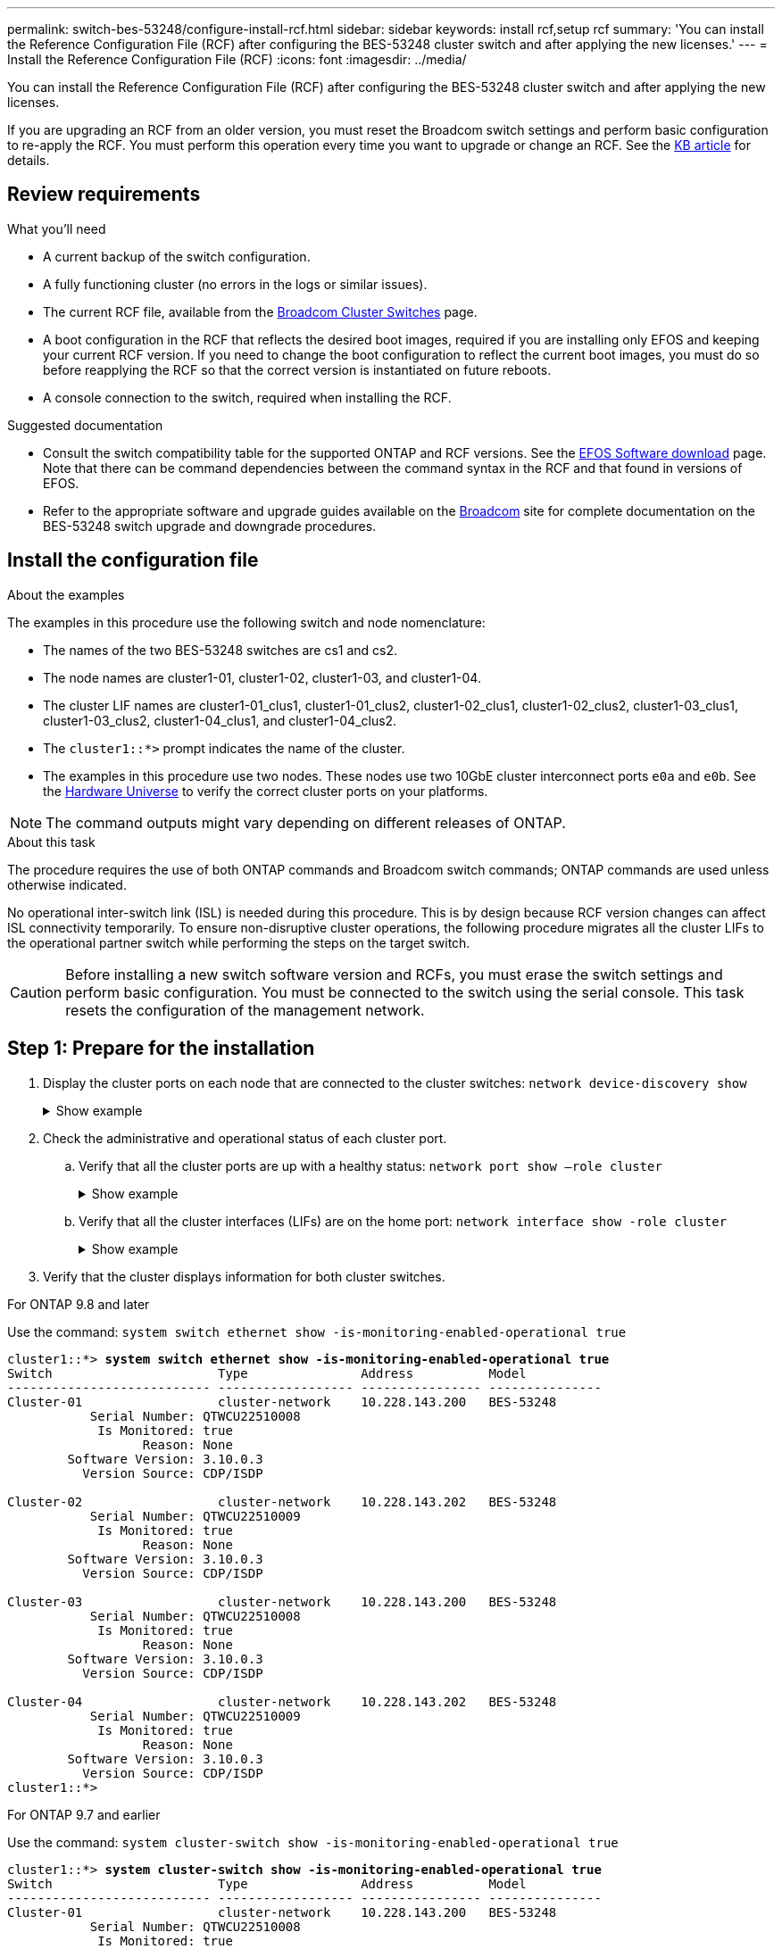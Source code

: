 ---
permalink: switch-bes-53248/configure-install-rcf.html
sidebar: sidebar
keywords: install rcf,setup rcf
summary: 'You can install the Reference Configuration File (RCF) after configuring the BES-53248 cluster switch and after applying the new licenses.'
---
= Install the Reference Configuration File (RCF)
:icons: font
:imagesdir: ../media/

[.lead]
You can install the Reference Configuration File (RCF) after configuring the BES-53248 cluster switch and after applying the new licenses.

If you are upgrading an RCF from an older version, you must reset the Broadcom switch settings and perform basic configuration to re-apply the RCF. You must perform this operation every time you want to upgrade or change an RCF. See the https://kb.netapp.com/Advice_and_Troubleshooting/Data_Storage_Systems/Fabric%2C_Interconnect_and_Management_Switches/Error!_in_configuration_script_file_at_line_number_XX_when_applying_a_new_RCF[KB article^] for details.

== Review requirements
.What you'll need
* A current backup of the switch configuration.
* A fully functioning cluster (no errors in the logs or similar issues).
* The current RCF file, available from the https://mysupport.netapp.com/site/products/all/details/broadcom-cluster-switches/downloads-tab[Broadcom Cluster Switches] page.
* A boot configuration in the RCF that reflects the desired boot images, required if you are installing only EFOS and keeping your current RCF version. If you need to change the boot configuration to reflect the current boot images, you must do so before reapplying the RCF so that the correct version is instantiated on future reboots.
* A console connection to the switch, required when installing the RCF.

.Suggested documentation
* Consult the switch compatibility table for the supported ONTAP and RCF versions. See the https://mysupport.netapp.com/site/info/broadcom-cluster-switch[EFOS Software download] page. Note that there can be command dependencies between the command syntax in the RCF and that found in versions of EFOS.
* Refer to the appropriate software and upgrade guides available on the https://www.broadcom.com/support/bes-switch[Broadcom] site for complete documentation on the BES-53248 switch upgrade and downgrade procedures.

== Install the configuration file
.About the examples

The examples in this procedure use the following switch and node nomenclature:

* The names of the two BES-53248 switches are cs1 and cs2.
* The node names are cluster1-01, cluster1-02, cluster1-03, and cluster1-04.
* The cluster LIF names are cluster1-01_clus1, cluster1-01_clus2, cluster1-02_clus1, cluster1-02_clus2, cluster1-03_clus1, cluster1-03_clus2, cluster1-04_clus1, and cluster1-04_clus2.
* The `cluster1::*>` prompt indicates the name of the cluster.
* The examples in this procedure use two nodes. These nodes use two 10GbE cluster interconnect ports `e0a` and `e0b`. See the https://hwu.netapp.com/Home/Index[Hardware Universe] to verify the correct cluster ports on your platforms.

NOTE: The command outputs might vary depending on different releases of ONTAP.

.About this task
The procedure requires the use of both ONTAP commands and Broadcom switch commands; ONTAP commands are used unless otherwise indicated.

No operational inter-switch link (ISL) is needed during this procedure. This is by design because RCF version changes can affect ISL connectivity temporarily. To ensure non-disruptive cluster operations, the following procedure migrates all the cluster LIFs to the operational partner switch while performing the steps on the target switch.

CAUTION: Before installing a new switch software version and RCFs, you must erase the switch settings and perform basic configuration. You must be connected to the switch using the serial console. This task resets the configuration of the management network.

== Step 1: Prepare for the installation

. Display the cluster ports on each node that are connected to the cluster switches: `network device-discovery show`
+
.Show example
[%collapsible]
====

[subs=+quotes]
----
cluster1::*> *network device-discovery show*
Node/       Local  Discovered
Protocol    Port   Device (LLDP: ChassisID)  Interface         Platform
----------- ------ ------------------------- ----------------  --------
cluster1-01/cdp
            e0a    cs1                       0/2               BES-53248
            e0d    cs2                       0/2               BES-53248
cluster1-02/cdp
            e0a    cs1                       0/1               BES-53248
            e0d    cs2                       0/1               BES-53248
cluster1-03/cdp
            e0a    cs1                       0/4               BES-53248
            e0b    cs2                       0/4               BES-53248
cluster1-04/cdp
            e0a    cs1                       0/3               BES-53248
            e0b    cs2                       0/3               BES-53248
cluster1::*>
----
====

. Check the administrative and operational status of each cluster port.
.. Verify that all the cluster ports are up with a healthy status: `network port show –role cluster`
+
.Show example
[%collapsible]
====

[subs=+quotes]
----
cluster1::*> *network port show -role cluster*

Node: cluster1-01
                                                                       Ignore
                                                  Speed(Mbps) Health   Health
Port      IPspace      Broadcast Domain Link MTU  Admin/Oper  Status   Status
--------- ------------ ---------------- ---- ---- ----------- -------- ------
e0a       Cluster      Cluster          up   9000  auto/100000 healthy false
e0d       Cluster      Cluster          up   9000  auto/100000 healthy false

Node: cluster1-02
                                                                       Ignore
                                                  Speed(Mbps) Health   Health
Port      IPspace      Broadcast Domain Link MTU  Admin/Oper  Status   Status
--------- ------------ ---------------- ---- ---- ----------- -------- ------
e0a       Cluster      Cluster          up   9000  auto/100000 healthy false
e0d       Cluster      Cluster          up   9000  auto/100000 healthy false
8 entries were displayed.

Node: cluster1-03

   Ignore
                                                  Speed(Mbps) Health   Health
Port      IPspace      Broadcast Domain Link MTU  Admin/Oper  Status   Status
--------- ------------ ---------------- ---- ---- ----------- -------- ------
e0a       Cluster      Cluster          up   9000  auto/10000 healthy  false
e0b       Cluster      Cluster          up   9000  auto/10000 healthy  false

Node: cluster1-04
                                                                       Ignore
                                                  Speed(Mbps) Health   Health
Port      IPspace      Broadcast Domain Link MTU  Admin/Oper  Status   Status
--------- ------------ ---------------- ---- ---- ----------- -------- ------
e0a       Cluster      Cluster          up   9000  auto/10000 healthy  false
e0b       Cluster      Cluster          up   9000  auto/10000 healthy  false
cluster1::*>
----
====

.. Verify that all the cluster interfaces (LIFs) are on the home port: `network interface show -role cluster`
+
.Show example
[%collapsible]
====

[subs=+quotes]
----
cluster1::*> *network interface show -role cluster*
            Logical            Status     Network           Current      Current Is
Vserver     Interface          Admin/Oper Address/Mask      Node         Port    Home
----------- ------------------ ---------- ----------------- ------------ ------- ----
Cluster
            cluster1-01_clus1  up/up     169.254.3.4/23     cluster1-01  e0a     true
            cluster1-01_clus2  up/up     169.254.3.5/23     cluster1-01  e0d     true
            cluster1-02_clus1  up/up     169.254.3.8/23     cluster1-02  e0a     true
            cluster1-02_clus2  up/up     169.254.3.9/23     cluster1-02  e0d     true
            cluster1-03_clus1  up/up     169.254.1.3/23     cluster1-03  e0a     true
            cluster1-03_clus2  up/up     169.254.1.1/23     cluster1-03  e0b     true
            cluster1-04_clus1  up/up     169.254.1.6/23     cluster1-04  e0a     true
            cluster1-04_clus2  up/up     169.254.1.7/23     cluster1-04  e0b     true
----
====

. Verify that the cluster displays information for both cluster switches.

// start of tabbed content 

[role="tabbed-block"] 

==== 

.For ONTAP 9.8 and later
--
Use the command: `system switch ethernet show -is-monitoring-enabled-operational true`

[subs=+quotes]
----
cluster1::*> *system switch ethernet show -is-monitoring-enabled-operational true*
Switch                      Type               Address          Model
--------------------------- ------------------ ---------------- ---------------
Cluster-01                  cluster-network    10.228.143.200   BES-53248
           Serial Number: QTWCU22510008
            Is Monitored: true
                  Reason: None
        Software Version: 3.10.0.3
          Version Source: CDP/ISDP

Cluster-02                  cluster-network    10.228.143.202   BES-53248
           Serial Number: QTWCU22510009
            Is Monitored: true
                  Reason: None
        Software Version: 3.10.0.3
          Version Source: CDP/ISDP

Cluster-03                  cluster-network    10.228.143.200   BES-53248
           Serial Number: QTWCU22510008
            Is Monitored: true
                  Reason: None
        Software Version: 3.10.0.3
          Version Source: CDP/ISDP

Cluster-04                  cluster-network    10.228.143.202   BES-53248
           Serial Number: QTWCU22510009
            Is Monitored: true
                  Reason: None
        Software Version: 3.10.0.3
          Version Source: CDP/ISDP
cluster1::*>
----
--

.For ONTAP 9.7 and earlier
--
Use the command: `system cluster-switch show -is-monitoring-enabled-operational true`

[subs=+quotes]
----
cluster1::*> *system cluster-switch show -is-monitoring-enabled-operational true*
Switch                      Type               Address          Model
--------------------------- ------------------ ---------------- ---------------
Cluster-01                  cluster-network    10.228.143.200   BES-53248
           Serial Number: QTWCU22510008
            Is Monitored: true
                  Reason: None
        Software Version: 3.10.0.3
          Version Source: CDP/ISDP

Cluster-02                  cluster-network    10.228.143.202   BES-53248
           Serial Number: QTWCU22510009
            Is Monitored: true
                  Reason: None
        Software Version: 3.10.0.3
          Version Source: CDP/ISDP

Cluster-03                  cluster-network    10.228.143.200   BES-53248
           Serial Number: QTWCU22510008
            Is Monitored: true
                  Reason: None
        Software Version: 3.10.0.3
          Version Source: CDP/ISDP

Cluster-04                  cluster-network    10.228.143.202   BES-53248
           Serial Number: QTWCU22510009
            Is Monitored: true
                  Reason: None
        Software Version: 3.10.0.3
          Version Source: CDP/ISDP
cluster1::*>
----
--
==== 

// end of tabbed content
+
. Disable auto-revert on the cluster LIFs.
----
cluster1::*> network interface modify -vserver Cluster -lif * -auto-revert false
----

== Step 2: Configure ports
. On cluster switch cs2, shut down the ports connected to the cluster ports of the nodes.
+
[subs=+quotes]
----
(cs2)(Config)# *interface 0/1-0/16*
(cs2)(Interface o/1-0/16)# *shutdown*
----

. Verify that the cluster LIFs have migrated to the ports hosted on cluster switch cs1. This might take a few seconds.
+
`network interface show -role cluster`
+
.Show example
[%collapsible]
====

[subs=+quotes]
----
cluster1::*> *network interface show -role cluster*
            Logical           Status     Network            Current       Current Is
Vserver     Interface         Admin/Oper Address/Mask       Node          Port    Home
----------- ----------------- ---------- ------------------ ------------- ------- ----
Cluster
            cluster1-01_clus1 up/up      169.254.3.4/23     cluster1-01   e0a     true
            cluster1-01_clus2 up/up      169.254.3.5/23     cluster1-01   e0a     false
            cluster1-02_clus1 up/up      169.254.3.8/23     cluster1-02   e0a     true
            cluster1-02_clus2 up/up      169.254.3.9/23     cluster1-02   e0a     false
            cluster1-03_clus1 up/up      169.254.1.3/23     cluster1-03   e0a     true
            cluster1-03_clus2 up/up      169.254.1.1/23     cluster1-03   e0a     false
            cluster1-04_clus1 up/up      169.254.1.6/23     cluster1-04   e0a     true
            cluster1-04_clus2 up/up      169.254.1.7/23     cluster1-04   e0a     false
cluster1::*>
----
====

. Verify that the cluster is healthy: `cluster show`
+
.Show example
[%collapsible]
====

[subs=+quotes]
----
cluster1::*> *cluster show*
Node                 Health  Eligibility   Epsilon
-------------------- ------- ------------  -------
cluster1-01          true    true          false
cluster1-02          true    true          false
cluster1-03          true    true          true
cluster1-04          true    true          false
----
====

. If you have not already done so, save the current switch configuration by copying the output of the following command to a log file: `show running-config`

. Clean the configuration on switch cs2 and perform a basic setup.
+
CAUTION: When updating or applying a new RCF, you must erase the switch settings and perform basic configuration. You must be connected to the switch using the serial console to erase switch settings.
+
.. Clean the configuration and reboot the switch.
+
CAUTION: This step requires a console connection to the switch.

+
.Show example
[%collapsible]
====

[subs=+quotes]
----
(cs2)# *write erase*
Warning: This command will erase the startup-configuration.
Do you wish to proceed anyway? (y/n)  [n] *y*
(cs2)# *reload*
This command will reboot the system. (y/n)?  [n] *y*
(cs2)#
----
====
+
.. Perform a basic setup of the switch.

. Copy the RCF to the bootflash of switch cs2 using one of the following transfer protocols: FTP, TFTP, SFTP, or SCP.
+
This example shows SFTP being used to copy an RCF to the bootflash on switch cs2:
+
.Show example
[%collapsible]
====

[subs=+quotes]
----
(cs2)# *copy sftp://172.19.2.1/tmp/BES-53248_RCF_v1.9-Cluster-HA.txt
nvram:script BES-53248_RCF_v1.6-Cluster-HA.scr*
Remote Password:**
Mode........................................... SFTP
Set Server IP.................................. 172.19.2.1
Path........................................... //tmp/
Filename....................................... BES-53248_RCF_v1.9-Cluster-HA.txt
Data Type...................................... Config Script
Destination Filename........................... BES-53248_RCF_v1.9-Cluster-HA.scr
Management access will be blocked for the duration of the transfer
Are you sure you want to start? (y/n) *y*
SFTP Code transfer starting...
File transfer operation completed successfully.
----
====

. Verify that the script was downloaded and saved to the file name you gave it:
+
`script list`
+
.Show example
[%collapsible]
====

[subs=+quotes]
----
(cs2)# *script list*

Configuration Script Name                  Size(Bytes)  Date of Modification
-----------------------------------------  -----------  --------------------
BES-53248_RCF_v1.9-Cluster-HA.scr          2241         2020 09 30 05:41:00

1 configuration script(s) found.
----
====

. Apply the script to the switch:
+
`script apply`
+
.Show example
[%collapsible]
====

[subs=+quotes]
----
(cs2)# *script apply BES-53248_RCF_v1.9-Cluster-HA.scr*

Are you sure you want to apply the configuration script? (y/n) *y*

The system has unsaved changes.
Would you like to save them now? (y/n) *y*
Config file 'startup-config' created successfully.
Configuration Saved!

Configuration script 'BES-53248_RCF_v1.9-Cluster-HA.scr' applied.
----
====

. Examine the banner output from the `show clibanner` command. You must read and follow these instructions to ensure the proper configuration and operation of the switch. 
+
.Show example
[%collapsible]
====

[subs=+quotes]
----
(cs2)# *show clibanner*

Banner Message configured :
=========================
BES-53248 Reference Configuration File v1.9 for Cluster/HA/RDMA

Switch   : BES-53248
Filename : BES-53248-RCF-v1.9-Cluster.txt
Date     : 10-26-2022
Version  : v1.9
Port Usage:
Ports 01 - 16: 10/25GbE Cluster Node Ports, base config
Ports 17 - 48: 10/25GbE Cluster Node Ports, with licenses
Ports 49 - 54: 40/100GbE Cluster Node Ports, with licenses, added right to left
Ports 55 - 56: 100GbE Cluster ISL Ports, base config
NOTE:
- The 48 SFP28/SFP+ ports are organized into 4-port groups in terms of port
speed:
Ports 1-4, 5-8, 9-12, 13-16, 17-20, 21-24, 25-28, 29-32, 33-36, 37-40, 41-44,
45-48
The port speed should be the same (10GbE or 25GbE) across all ports in a 4-port
group
- If additional licenses are purchased, follow the 'Additional Node Ports
activated with Licenses' section for instructions
- If SSH is active, it will have to be re-enabled manually after 'erase
startup-config'
command has been executed and the switch rebooted
----
====

. On the switch, verify the ports for an additional license after the RCF is applied:
+
`show port all | exclude Detach`
+
.Show example
[%collapsible]
====

[subs=+quotes]
----
(cs2)# *show port all | exclude Detach*

                 Admin     Physical     Physical   Link   Link    LACP   Actor
Intf      Type   Mode      Mode         Status     Status Trap    Mode   Timeout
--------- ------ --------- ------------ ---------- ------ ------- ------ --------
0/1              Enable    Auto                    Down   Enable  Enable long
0/2              Enable    Auto                    Down   Enable  Enable long
0/3              Enable    Auto                    Down   Enable  Enable long
0/4              Enable    Auto                    Down   Enable  Enable long
0/5              Enable    Auto                    Down   Enable  Enable long
0/6              Enable    Auto                    Down   Enable  Enable long
0/7              Enable    Auto                    Down   Enable  Enable long
0/8              Enable    Auto                    Down   Enable  Enable long
0/9              Enable    Auto                    Down   Enable  Enable long
0/10             Enable    Auto                    Down   Enable  Enable long
0/11             Enable    Auto                    Down   Enable  Enable long
0/12             Enable    Auto                    Down   Enable  Enable long
0/13             Enable    Auto                    Down   Enable  Enable long
0/14             Enable    Auto                    Down   Enable  Enable long
0/15             Enable    Auto                    Down   Enable  Enable long
0/16             Enable    Auto                    Down   Enable  Enable long
0/49             Enable    40G Full                Down   Enable  Enable long
0/50             Enable    40G Full                Down   Enable  Enable long
0/51             Enable    100G Full               Down   Enable  Enable long
0/52             Enable    100G Full               Down   Enable  Enable long
0/53             Enable    100G Full               Down   Enable  Enable long
0/54             Enable    100G Full               Down   Enable  Enable long
0/55             Enable    100G Full               Down   Enable  Enable long
0/56             Enable    100G Full               Down   Enable  Enable long
----
====

. Verify on the switch that your changes have been made:
+
`show running-config`
+

[subs=+quotes]
----
(cs2)# *show running-config*
----

. Save the running configuration so that it becomes the startup configuration when you reboot the switch:
+
`write memory`
+
.Show example
[%collapsible]
====

[subs=+quotes]
----
(cs2)# *write memory*
This operation may take a few minutes.
Management interfaces will not be available during this time.

Are you sure you want to save? (y/n) *y*

Config file 'startup-config' created successfully.

Configuration Saved!
----
====

. Reboot the switch and verify that the running configuration is correct:
+
`reload`
+
.Show example
[%collapsible]
====

[subs=+quotes]
----
(cs2)# *reload*

Are you sure you would like to reset the system? (y/n) *y*

System will now restart!
----
====

. Verify the ports on switch cs2: `show interfaces status all | exclude Detach`
+
.Show example
[%collapsible]
====

[subs=+quotes]
----
(cs1)# show interfaces status all | exclude Detach

                                Link    Physical    Physical    Media       Flow
Port       Name                 State   Mode        Status      Type        Control     VLAN
---------  -------------------  ------  ----------  ----------  ----------  ----------  ------
.
.
.
0/16       10/25GbE Node Port   Down    Auto                                Inactive    Trunk
0/17       10/25GbE Node Port   Down    Auto                                Inactive    Trunk
0/18       10/25GbE Node Port   Up      25G Full    25G Full    25GBase-SR  Inactive    Trunk
0/19       10/25GbE Node Port   Up      25G Full    25G Full    25GBase-SR  Inactive    Trunk
.
.
.
0/50       40/100GbE Node Port  Down    Auto                                Inactive    Trunk
0/51       40/100GbE Node Port  Down    Auto                                Inactive    Trunk
0/52       40/100GbE Node Port  Down    Auto                                Inactive    Trunk
0/53       40/100GbE Node Port  Down    Auto                                Inactive    Trunk
0/54       40/100GbE Node Port  Down    Auto                                Inactive    Trunk
0/55       Cluster   ISL Port   Up      Auto        100G Full   Copper      Inactive    Trunk
0/56       Cluster   ISL Port   Up      Auto        100G Full   Copper      Inactive    Trunk
----
====

. Verify the health of cluster ports on the cluster.
.. Verify that e0d ports are up and healthy across all nodes in the cluster: `network port show -role cluster`
+
.Show example
[%collapsible]
====

[subs=+quotes]
----
cluster1::*> *network port show -role cluster*

Node: cluster1-01
                                                                      Ignore
                                                  Speed(Mbps) Health  Health
Port      IPspace      Broadcast Domain Link MTU  Admin/Oper  Status  Status
--------- ------------ ---------------- ---- ---- ----------- -------- -----
e0a       Cluster      Cluster          up   9000  auto/10000 healthy  false
e0b       Cluster      Cluster          up   9000  auto/10000 healthy  false

Node: cluster1-02
                                                                                        
                                                                      Ignore
                                                  Speed(Mbps) Health  Health
Port      IPspace      Broadcast Domain Link MTU  Admin/Oper  Status  Status
--------- ------------ ---------------- ---- ---- ----------- -------- -----
e0a       Cluster      Cluster          up   9000  auto/10000 healthy  false
e0b       Cluster      Cluster          up   9000  auto/10000 healthy  false

Node: cluster1-03
                                                                      Ignore
                                                  Speed(Mbps) Health  Health
Port      IPspace      Broadcast Domain Link MTU  Admin/Oper  Status  Status
--------- ------------ ---------------- ---- ---- ----------- -------- -----
e0a       Cluster      Cluster          up   9000  auto/100000 healthy false
e0d       Cluster      Cluster          up   9000  auto/100000 healthy false

Node: cluster1-04
                                                                      Ignore
                                                  Speed(Mbps) Health  Health
Port      IPspace      Broadcast Domain Link MTU  Admin/Oper  Status  Status
--------- ------------ ---------------- ---- ---- ----------- -------- -----
e0a       Cluster      Cluster          up   9000  auto/100000 healthy false
e0d       Cluster      Cluster          up   9000  auto/100000 healthy false
----
====

.. Verify the switch health from the cluster (this might not show switch cs2, since LIFs are not homed on e0d). 
+
.Show example
[%collapsible]
====

[subs=+quotes]
----
cluster1::*> *network device-discovery show -protocol cdp*
Node/       Local  Discovered
Protocol    Port   Device (LLDP: ChassisID)  Interface         Platform
----------- ------ ------------------------- ----------------- --------
cluster1-01/cdp
            e0a    cs1                       0/2               BES-53248
            e0d    cs2                       0/2               BES-53248
cluster01-2/cdp
            e0a    cs1                       0/1               BES-53248
            e0d    cs2                       0/1               BES-53248
cluster01-3/cdp
            e0a    cs1                       0/4               BES-53248
            e0b    cs2                       0/4               BES-53248
cluster1-04/cdp
            e0a    cs1                       0/3               BES-53248
            e0b    cs2                       0/2               BES-53248
----
====

// start of tabbed content 

[role="tabbed-block"] 

==== 

.For ONTAP 9.8 and later
--
Use the command: `system switch ethernet show -is-monitoring-enabled-operational true`

[subs=+quotes]
----
cluster1::*> *system switch ethernet show -is-monitoring-enabled-operational true*
Switch                      Type               Address          Model
--------------------------- ------------------ ---------------- ---------------
Cluster-01                  cluster-network    10.228.143.200   BES-53248
           Serial Number: QTWCU22510008
            Is Monitored: true
                  Reason: None
        Software Version: 3.10.0.3
          Version Source: CDP/ISDP

Cluster-02                  cluster-network    10.228.143.202   BES-53248
           Serial Number: QTWCU22510009
            Is Monitored: true
                  Reason: None
        Software Version: 3.10.0.3
          Version Source: CDP/ISDP

Cluster-03                  cluster-network    10.228.143.200   BES-53248
           Serial Number: QTWCU22510008
            Is Monitored: true
                  Reason: None
        Software Version: 3.10.0.3
          Version Source: CDP/ISDP

Cluster-04                  cluster-network    10.228.143.202   BES-53248
           Serial Number: QTWCU22510009
            Is Monitored: true
                  Reason: None
        Software Version: 3.10.0.3
          Version Source: CDP/ISDP
cluster1::*>
----
--

.For ONTAP 9.7 and earlier
--
Use the command: `system cluster-switch show -is-monitoring-enabled-operational true`

[subs=+quotes]
----
cluster1::*> *system cluster-switch show -is-monitoring-enabled-operational true*
Switch                      Type               Address          Model
--------------------------- ------------------ ---------------- ---------------
Cluster-01                  cluster-network    10.228.143.200   BES-53248
           Serial Number: QTWCU22510008
            Is Monitored: true
                  Reason: None
        Software Version: 3.10.0.3
          Version Source: CDP/ISDP

Cluster-02                  cluster-network    10.228.143.202   BES-53248
           Serial Number: QTWCU22510009
            Is Monitored: true
                  Reason: None
        Software Version: 3.10.0.3
          Version Source: CDP/ISDP

Cluster-03                  cluster-network    10.228.143.200   BES-53248
           Serial Number: QTWCU22510008
            Is Monitored: true
                  Reason: None
        Software Version: 3.10.0.3
          Version Source: CDP/ISDP

Cluster-04                  cluster-network    10.228.143.202   BES-53248
           Serial Number: QTWCU22510009
            Is Monitored: true
                  Reason: None
        Software Version: 3.10.0.3
          Version Source: CDP/ISDP
cluster1::*>
----
--
==== 

// end of tabbed content

+
. On cluster switch cs1, shut down the ports connected to the cluster ports of the nodes.
+
The following example uses the interface example output:
+
[subs=+quotes]
----
(cs1)# *configure*
(cs1)(Config)# *interface 0/13-0/16*
(cs1)(Interface 0/13-0/16)# *shutdown*
----

. Verify that the cluster LIFs have migrated to the ports hosted on switch cs2. This might take a few seconds.
`network interface show -role cluster`
+
.Show example
[%collapsible]
====

[subs=+quotes]
----
cluster1::*> *network interface show -role cluster*
            Logical            Status     Network            Current            Current  Is
Vserver     Interface          Admin/Oper Address/Mask       Node               Port     Home
----------- ------------------ ---------- ------------------ ------------------ -------- ----
Cluster
            cluster1-01_clus1  up/up      169.254.3.4/23     cluster1-01        e0d      false
            cluster1-01_clus2  up/up      169.254.3.5/23     cluster1-01        e0d      true
            cluster1-02_clus1  up/up      169.254.3.8/23     cluster1-02        e0d      false
            cluster1-02_clus2  up/up      169.254.3.9/23     cluster1-02        e0d      true
            cluster1-03_clus1  up/up      169.254.1.3/23     cluster1-03        e0b      false
            cluster1-03_clus2  up/up      169.254.1.1/23     cluster1-03        e0b      true
            cluster1-04_clus1  up/up      169.254.1.6/23     cluster1-04        e0b      false
            cluster1-04_clus2  up/up      169.254.1.7/23     cluster1-04        e0b      true
cluster1::*>
----
====

. Verify that the cluster is healthy : `cluster show`
+
.Show example
[%collapsible]
====

[subs=+quotes]
----
cluster1::*> *cluster show*
Node                 Health   Eligibility   Epsilon
-------------------- -------- ------------- -------
cluster1-01          true     true          false
cluster1-02          true     true          false
cluster1-03          true     true          true
cluster1-04          true     true          false
----
====

. Repeat steps 4-13 on switch cs1. 
. Enable auto-revert on the cluster LIFs:
----
cluster1::*> network interface modify -vserver Cluster -lif * -auto-revert True
----

. Reboot switch cs1. You do this to trigger the cluster LIFs to revert to their home ports. You can ignore the “cluster ports down” events reported on the nodes while the switch reboots.
+
.Show example
[%collapsible]
====

[subs=+quotes]
----
(cs1)# *reload*
The system has unsaved changes. 
Would you like to save them now? (y/n) *y*
Config file 'startup-config' created successfully. 
Configuration Saved! System will now restart!
----
====

== Step 3: Verify the configuration
. On switch cs1, verify that the switch ports connected to the cluster ports are *up*.
+
.Show example
[%collapsible]
====

[subs=+quotes]
----
(cs1)# show interfaces status all | exclude Detach

                                Link    Physical    Physical    Media       Flow
Port       Name                 State   Mode        Status      Type        Control     VLAN
---------  -------------------  ------  ----------  ----------  ----------  ----------  ------
.
.
.
0/16       10/25GbE Node Port   Down    Auto                                Inactive    Trunk
0/17       10/25GbE Node Port   Down    Auto                                Inactive    Trunk
0/18       10/25GbE Node Port   Up      25G Full    25G Full    25GBase-SR  Inactive    Trunk
0/19       10/25GbE Node Port   Up      25G Full    25G Full    25GBase-SR  Inactive    Trunk
.
.
.
0/50       40/100GbE Node Port  Down    Auto                                Inactive    Trunk
0/51       40/100GbE Node Port  Down    Auto                                Inactive    Trunk
0/52       40/100GbE Node Port  Down    Auto                                Inactive    Trunk
0/53       40/100GbE Node Port  Down    Auto                                Inactive    Trunk
0/54       40/100GbE Node Port  Down    Auto                                Inactive    Trunk
0/55       Cluster   ISL Port   Up      Auto        100G Full   Copper      Inactive    Trunk
0/56       Cluster   ISL Port   Up      Auto        100G Full   Copper      Inactive    Trunk
----
====

. Verify that the ISL between switches cs1 and cs2 is functional: `show port-channel 1/1`
+
.Show example
[%collapsible]
====

[subs=+quotes]
----
(cs1)# *show port-channel 1/1*
Local Interface................................ 1/1
Channel Name................................... Cluster-ISL
Link State..................................... Up
Admin Mode..................................... Enabled
Type........................................... Dynamic
Port-channel Min-links......................... 1
Load Balance Option............................ 7
(Enhanced hashing mode)
Mbr     Device/       Port      Port
Ports   Timeout       Speed     Active
------- ------------- --------- -------
0/55    actor/long    Auto      True
        partner/long
0/56    actor/long    Auto      True
        partner/long
----
====

. Verify that the cluster LIFs have reverted to their home port: `network interface show -role cluster`
+
.Show example
[%collapsible]
====

[subs=+quotes]
----
cluster1::*> network interface show -role cluster
            Logical            Status     Network            Current             Current Is
Vserver     Interface          Admin/Oper Address/Mask       Node                Port    Home
----------- ------------------ ---------- ------------------ ------------------- ------- ----
Cluster
            cluster1-01_clus1  up/up      169.254.3.4/23     cluster1-01         e0d     true
            cluster1-01_clus2  up/up      169.254.3.5/23     cluster1-01         e0d     true
            cluster1-02_clus1  up/up      169.254.3.8/23     cluster1-02         e0d     true
            cluster1-02_clus2  up/up      169.254.3.9/23     cluster1-02         e0d     true
            cluster1-03_clus1  up/up      169.254.1.3/23     cluster1-03         e0b     true
            cluster1-03_clus2  up/up      169.254.1.1/23     cluster1-03         e0b     true
            cluster1-04_clus1  up/up      169.254.1.6/23     cluster1-04         e0b     true
            cluster1-04_clus2  up/up      169.254.1.7/23     cluster1-04         e0b     true
----
====

. Verify that the cluster is healthy: `cluster show`
+
.Show example
[%collapsible]
====

[subs=+quotes]
----
cluster1::*> *cluster show*
Node                 Health  Eligibility   Epsilon
-------------------- ------- ------------- -------
cluster1-01          true    true          false
cluster1-02          true    true          false
cluster1-03          true    true          true
cluster1-04          true    true          false
----
====

. Ping the remote cluster interfaces to verify connectivity: `cluster ping-cluster -node local`
+
.Show example
[%collapsible]
====

[subs=+quotes]
----
cluster1::*> *cluster ping-cluster -node local*
Host is cluster1-03
Getting addresses from network interface table...
Cluster cluster1-03_clus1 169.254.1.3 cluster1-03 e0a
Cluster cluster1-03_clus2 169.254.1.1 cluster1-03 e0b
Cluster cluster1-04_clus1 169.254.1.6 cluster1-04 e0a
Cluster cluster1-04_clus2 169.254.1.7 cluster1-04 e0b
Cluster cluster1-01_clus1 169.254.3.4 cluster1-01 e0a
Cluster cluster1-01_clus2 169.254.3.5 cluster1-01 e0d
Cluster cluster1-02_clus1 169.254.3.8 cluster1-02 e0a
Cluster cluster1-02_clus2 169.254.3.9 cluster1-02 e0d
Local = 169.254.1.3 169.254.1.1
Remote = 169.254.1.6 169.254.1.7 169.254.3.4 169.254.3.5 169.254.3.8 169.254.3.9
Cluster Vserver Id = 4294967293
Ping status:
............
Basic connectivity succeeds on 12 path(s)
Basic connectivity fails on 0 path(s)
................................................
Detected 9000 byte MTU on 12 path(s):
    Local 169.254.1.3 to Remote 169.254.1.6
    Local 169.254.1.3 to Remote 169.254.1.7
    Local 169.254.1.3 to Remote 169.254.3.4
    Local 169.254.1.3 to Remote 169.254.3.5
    Local 169.254.1.3 to Remote 169.254.3.8
    Local 169.254.1.3 to Remote 169.254.3.9
    Local 169.254.1.1 to Remote 169.254.1.6
    Local 169.254.1.1 to Remote 169.254.1.7
    Local 169.254.1.1 to Remote 169.254.3.4
    Local 169.254.1.1 to Remote 169.254.3.5
    Local 169.254.1.1 to Remote 169.254.3.8
    Local 169.254.1.1 to Remote 169.254.3.9
Larger than PMTU communication succeeds on 12 path(s)
RPC status:
6 paths up, 0 paths down (tcp check)
6 paths up, 0 paths down (udp check)
----
====

.What's next?
link:configure-health-monitor.html[Install the CSHM configuration file].
// Updates for GH issues #72 & 79, 2023-APR-04